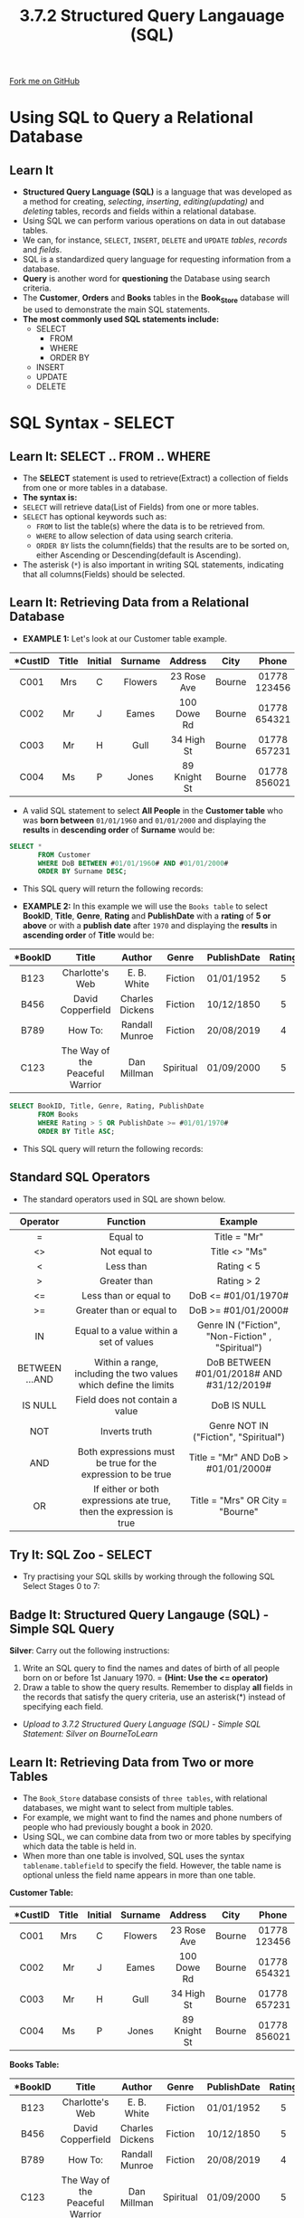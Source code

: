 #+STARTUP:indent
#+HTML_HEAD: <link rel="stylesheet" type="text/css" href="css/styles.css"/>
#+HTML_HEAD_EXTRA: <link href='http://fonts.googleapis.com/css?family=Ubuntu+Mono|Ubuntu' rel='stylesheet' type='text/css'>
#+OPTIONS: f:nil author:nil num:1 creator:nil timestamp:nil 
#+TITLE: 3.7.2 Structured Query Langauage (SQL)
#+AUTHOR: Steve Fone

#+BEGIN_HTML
<div class=ribbon>
<a href="GITHUB URL HERE">Fork me on GitHub</a>
</div>
#+END_HTML
[[file:img/3.7.2_SQL_Main.png]]
* COMMENT Use as a template
:PROPERTIES:
:HTML_CONTAINER_CLASS: activity
:END:
** Learn It
:PROPERTIES:
:HTML_CONTAINER_CLASS: learn
:END:

** Research It
:PROPERTIES:
:HTML_CONTAINER_CLASS: research
:END:

** Design It
:PROPERTIES:
:HTML_CONTAINER_CLASS: design
:END:

** Build It
:PROPERTIES:
:HTML_CONTAINER_CLASS: build
:END:

** Test It
:PROPERTIES:
:HTML_CONTAINER_CLASS: test
:END:

** Run It
:PROPERTIES:
:HTML_CONTAINER_CLASS: run
:END:

** Document It
:PROPERTIES:
:HTML_CONTAINER_CLASS: document
:END:

** Code It
:PROPERTIES:
:HTML_CONTAINER_CLASS: code
:END:

** Program It
:PROPERTIES:
:HTML_CONTAINER_CLASS: program
:END:

** Try It
:PROPERTIES:
:HTML_CONTAINER_CLASS: try
:END:

** Badge It
:PROPERTIES:
:HTML_CONTAINER_CLASS: badge
:END:

** Save It
:PROPERTIES:
:HTML_CONTAINER_CLASS: save
:END:


* Using SQL to Query a Relational Database
:PROPERTIES:
:HTML_CONTAINER_CLASS: activity
:END:
** Learn It
:PROPERTIES:
:HTML_CONTAINER_CLASS: learn
:END:
- *Structured Query Language (SQL)* is a language that was developed as a method for creating, /selecting/, /inserting/, /editing(updating)/ and /deleting/ tables, records and fields within a relational database.
- Using SQL we can perform various operations on data in out database tables.
- We can, for instance, =SELECT=, =INSERT=, =DELETE= and =UPDATE= /tables/, /records/ and /fields/.
- SQL is a standardized query language for requesting information from a database.
- *Query* is another word for *questioning* the Database using search criteria.
- The *Customer*, *Orders* and *Books* tables in the *Book_Store* database will be used to demonstrate the main SQL statements.
- *The most commonly used SQL statements include:*
  - SELECT
    - FROM
    - WHERE
    - ORDER BY
  - INSERT
  - UPDATE
  - DELETE

* SQL Syntax - SELECT
:PROPERTIES:
:HTML_CONTAINER_CLASS: activity
:END:
** Learn It: SELECT .. FROM .. WHERE
:PROPERTIES:
:HTML_CONTAINER_CLASS: learn
:END:

- The *SELECT* statement is used to retrieve(Extract) a collection of fields from one or more tables in a database.
- *The syntax is:*
- =SELECT= will retrieve data(List of Fields) from one or more tables.
- =SELECT= has optional keywords such as:
  - =FROM= to list the table(s) where the data is to be retrieved from.
  - =WHERE= to allow selection of data using search criteria.
  - =ORDER BY= lists the column(fields) that the results are to be sorted on, either Ascending or Descending(default is Ascending).
- The asterisk (=*=) is also important in writing SQL statements, indicating that all columns(Fields) should be selected.
** Learn It: Retrieving Data from a Relational Database
:PROPERTIES:
:HTML_CONTAINER_CLASS: learn
:END:
- *EXAMPLE 1:* Let's look at our Customer table example.
| <c>      | <c>  | <c>     | <c>     | <c>         | <c>   | <c>          | <c>        | 
| *CustID  |Title | Initial | Surname | Address     | City  | Phone        | DoB        |
|----------+------+---------+---------+-------------+-------+--------------+------------| 
|  C001    |  Mrs | C       | Flowers | 23 Rose Ave | Bourne| 01778 123456 | 01/11/69   |
|  C002    |  Mr  | J       | Eames   | 100 Dowe Rd | Bourne| 01778 654321 | 23/09/87   |
|  C003    |  Mr  | H       | Gull    | 34 High St  | Bourne| 01778 657231 | 30/07/99   |
|  C004    |  Ms  | P       | Jones   | 89 Knight St| Bourne| 01778 856021 | 10/10/56   |
- A valid SQL statement to select *All People* in the *Customer table* who was *born between* =01/01/1960= and =01/01/2000= and displaying the *results* in *descending order* of *Surname* would be:
#+BEGIN_SRC sql
  SELECT *
         FROM Customer
         WHERE DoB BETWEEN #01/01/1960# AND #01/01/2000#
         ORDER BY Surname DESC;
#+END_SRC
- This SQL query will return the following records:
[[file:img/3.7.2_DB_SQL1.png]]

- *EXAMPLE 2:* In this example we will use the =Books table= to select *BookID*, *Title*, *Genre*, *Rating* and *PublishDate* with a *rating* of *5 or above* or with a *publish date* after =1970= and displaying the *results* in *ascending order* of *Title* would be:
| <c>      | <c>                               | <c>             | <c>      | <c>         | <c>   | 
| *BookID  |Title                              | Author          | Genre    | PublishDate | Rating|
|----------+-----------------------------------+-----------------+----------+-------------+-------| 
|  B123    |  Charlotte's Web                  |  E. B. White    | Fiction  | 01/01/1952  | 5     |
|  B456    |  David Copperfield                | Charles Dickens | Fiction  | 10/12/1850  | 5     |
|  B789    |  How To:                          | Randall Munroe  | Fiction  | 20/08/2019  | 4     |
|  C123    |  The Way of the Peaceful Warrior  | Dan Millman     | Spiritual| 01/09/2000  | 5     |
#+BEGIN_SRC sql
  SELECT BookID, Title, Genre, Rating, PublishDate
         FROM Books
         WHERE Rating > 5 OR PublishDate >= #01/01/1970#
         ORDER BY Title ASC;
#+END_SRC
- This SQL query will return the following records:
[[file:img/3.7.2_DB_SQL2.png]]
** Standard SQL Operators
- The standard operators used in SQL are shown below.
| <c>            | <c>                                                                 | <c>                                               |
| Operator       | Function                                                            | Example                                           |
|----------------+---------------------------------------------------------------------+---------------------------------------------------|
| =              | Equal to                                                            | Title = "Mr"                                      |
| <>             | Not equal to                                                        | Title <> "Ms"                                     |
| <              | Less than                                                           | Rating < 5                                        |
| >              | Greater than                                                        | Rating > 2                                        |
| <=             | Less than or equal to                                               | DoB <= #01/01/1970#                               |
| >=             | Greater than or equal to                                            | DoB >= #01/01/2000#                               |
| IN             | Equal to a value within a set of values                             | Genre IN ("Fiction", "Non-Fiction" , "Spiritual") |
| BETWEEN ...AND | Within a range, including the two values which define the limits    | DoB BETWEEN #01/01/2018# AND #31/12/2019#         |
| IS NULL        | Field does not contain a value                                      | DoB IS NULL                                       |
| NOT            | Inverts truth                                                       | Genre NOT IN ("Fiction", "Spiritual")             |
| AND            | Both expressions must be true for the expression to be true         | Title = "Mr" AND DoB > #01/01/2000#               |
| OR             | If either or both expressions ate true, then the expression is true | Title = "Mrs" OR City = "Bourne"                  |

** Try It: SQL Zoo - SELECT
:PROPERTIES:
:HTML_CONTAINER_CLASS: try
:END:
- Try practising your SQL skills by working through the following SQL Select Stages 0 to 7:
#+BEGIN_HTML
<a href="https://sqlzoo.net/"><img src="file:img/SQL_Zoo_Sections_Part_1.png"></a>
#+END_HTML

** Badge It: Structured Query Langauge (SQL) - Simple SQL Query
:PROPERTIES:
:HTML_CONTAINER_CLASS: badge
:END:
*Silver*: Carry out the following instructions:
1. Write an SQL query to find the names and dates of birth of all people born on or before 1st January 1970. = *(Hint: Use the <= operator)*
2. Draw a table to show the query results. Remember to display *all* fields in the records that satisfy the query criteria, use an asterisk(*) instead of specifying each field.


- /Upload to 3.7.2 Structured Query Language (SQL) - Simple SQL Statement: Silver on BourneToLearn/ 

** Learn It: Retrieving Data from Two or more Tables
:PROPERTIES:
:HTML_CONTAINER_CLASS: learn
:END:
- The =Book_Store= database consists of =three tables=, with
  relational databases, we might want to select from multiple tables.
- For example, we might want to find the names and phone numbers of
  people who had previously bought a book in 2020.
- Using SQL, we can combine data from two or more tables by specifying
  which data the table is held in.
- When more than one table is involved, SQL uses the syntax
  =tablename.tablefield= to specify the field. However, the table name
  is optional unless the field name appears in more than one table.
*Customer Table:*
| <c>      | <c>  | <c>     | <c>     | <c>         | <c>   | <c>          | <c>        | 
| *CustID  |Title | Initial | Surname | Address     | City  | Phone        | DoB        |
|----------+------+---------+---------+-------------+-------+--------------+------------| 
|  C001    |  Mrs | C       | Flowers | 23 Rose Ave | Bourne| 01778 123456 | 01/11/69   |
|  C002    |  Mr  | J       | Eames   | 100 Dowe Rd | Bourne| 01778 654321 | 23/09/87   |
|  C003    |  Mr  | H       | Gull    | 34 High St  | Bourne| 01778 657231 | 30/07/99   |
|  C004    |  Ms  | P       | Jones   | 89 Knight St| Bourne| 01778 856021 | 10/10/56   |
*Books Table:*
| <c>      | <c>                               | <c>             | <c>      | <c>         | <c>   | 
| *BookID  |Title                              | Author          | Genre    | PublishDate | Rating|
|----------+-----------------------------------+-----------------+----------+-------------+-------| 
|  B123    |  Charlotte's Web                  |  E. B. White    | Fiction  | 01/01/1952  | 5     |
|  B456    |  David Copperfield                | Charles Dickens | Fiction  | 10/12/1850  | 5     |
|  B789    |  How To:                          | Randall Munroe  | Fiction  | 20/08/2019  | 4     |
|  C123    |  The Way of the Peaceful Warrior  | Dan Millman     | Spiritual| 01/09/2000  | 5     |
*Orders Table:*
| <c>      | <c>       | <c>        | <c>        | 
| *OrderID |CustID     | BookID     | OrderDate  |
|----------+-------------------------------------| 
|  O1      |  C003     |  B123      | 15/04/2020 |
|  O2      |  C002     |  B456      | 07/02/2019 |
|  O3      |  C001     |  B789      | 26/03/2020 |
|  O4      |  C004     |  C123      | 01/07/2020 |

- *EXAMPLE 1:* We will write an SQL query to find the /Title/, /Initial/, /Surname/ and /Phone number/ of each person, together with the /date/ customer bought a book /during 2020/.
- We need to query the tables Customer and Orders to find the matching OrderDate >= 01/01/2020. These two tables are linked by a primary key CustID in the Customer table and a foreign key CustID in the Orders table. This kind of query is called =inner join=.
#+BEGIN_SRC sql
SELECT Customer.Title, Initial, Surname, Phone, Orders.CustID, OrderDate
      FROM Customer INNER JOIN Orders ON Customer.[CustID] = Orders.[CustID]
      WHERE Orders.OrderDate >= #1/1/2020#;      
      ORDER BY Surname ASC
#+END_SRC
- This SQL query will return the following three records:
[[file:img/3.7.2_DB_SQL3.png]]

** Badge It: Structured Query Langauge (SQL) - SQL to Query two tables
:PROPERTIES:
:HTML_CONTAINER_CLASS: badge
:END:
*Gold*: Carry out the following instructions:
1. Write an SQL statement to retrieve the title and genre of the books owned by Mr Eames.
2. Try and write an SQL Statement that will retrieve all the books by the author Dan Millman and show the title and surname of the customer who owns a copy.


- /Upload to 3.7.2 Structured Query Language (SQL) - SQL Statement two tables: Silver on BourneToLearn/ 


* SQL Syntax - INSERT
:PROPERTIES:
:HTML_CONTAINER_CLASS: activity
:END:
** Learn It: Insert a new record
:PROPERTIES:
:HTML_CONTAINER_CLASS: learn
:END:

- *Example 1:* To insert a new record into an existing table we use the SQL *INSERT INTO* statement. The syntax is:
#+BEGIN_SRC sql
  INSERT INTO tableName (column1, column2,...)
  VALUES (value1, value2,...)
#+END_SRC
- For example, to insert a record for a new customer, Mrs T Rush, 78
  Oak Ave, Peterborough, 01733873194, 19/04/1974
#+BEGIN_SRC sql
  INSERT INTO Customer(CustID, Title, Initial, Surname, Address, City, Phone, DoB)
         VALUES(C005, "Mrs", "T", "Rush", "78 Oak Ave", "Pboro", "01733873194", "19/04/1974");
#+END_SRC
- *Example 2:* To insert a record for a new book, C456, You Care Too
  Much, Carl Vernon, Self Help, 4, 07/01/2019:
#+BEGIN_SRC sql
  INSERT INTO Books(BookID, Title, Author, Genre, Rating, PublishDate)
          VALUES(C456, "You Care Too Much", "Self Help", "4", "07/01/2019");
#+END_SRC

* SQL Syntax - UPDATE
:PROPERTIES:
:HTML_CONTAINER_CLASS: activity
:END:
** Learn It: Update an existing record
:PROPERTIES:
:HTML_CONTAINER_CLASS: learn
:END:

- To update an existing record's attribute(s) that meeting a specified condition, we use the SQL *UPDATE* statement. The syntax is:
#+BEGIN_SRC sql
  UPDATE tableName
  SET column1 = value1, column2 = value2, ...
  WHERE column = value
#+END_SRC
- *Example:* Update the record of CustID C001, Mrs Flowers, who has
  changed her address to 63 River Way, and her phone number to 01778 886210.
#+BEGIN_SRC sql
  UPDATE Customer
         SET Address = "63 River Way", Phone = "01778 886210"
         WHERE CustID = "C001"
#+END_SRC

* SQL Syntax - DELETE
:PROPERTIES:
:HTML_CONTAINER_CLASS: activity
:END:
** Learn It: Delete an existing record
:PROPERTIES:
:HTML_CONTAINER_CLASS: learn
:END:

- To delete an existing record from a table that meeting a specified condition, we use the SQL *DELETE* statement. The syntax is:
#+BEGIN_SRC sql
  DELETE FROM tablename
  WHERE column = value
#+END_SRC
- *Example:* Delete the record for CustID C004, Ms, P, Jones.
#+BEGIN_SRC sql
  DELETE FROM Customer
  WHERE CustID = C004
#+END_SRC

** Try It: SQL Zoo - INSERT...UPDATE...DELETE
:PROPERTIES:
:HTML_CONTAINER_CLASS: try
:END:
- Try practising your SQL skills by working through the following SQL
  Insert and Delete Stages 1 to 7:
#+BEGIN_HTML
<a href="https://sqlzoo.net/wiki/INSERT_and_DELETE_Reference"><img src="file:img/SQL_Zoo_Sections_Part_2.png"></a>
#+END_HTML

** Badge It: Structured Query Langauge (SQL) - SQL Exam Questions
:PROPERTIES:
:HTML_CONTAINER_CLASS: badge
:END:
*Platinum*: Answer the following exam questions:
- A relational database is being developed to store information about the games that are available to play at a games café and the advance bookings that have been made for those games. Each game has a unique name.
   - The database contains two tables: Game and Booking.
   - The database is currently being tested by the person who has developed it so the database tables only contain a small amount of data that is being used for testing.
   - The contents of the tables are shown below.
[[file:img/3.7.2_DB_Plat_Game_Booking.png]]
1. *State* the field in the Booking table that is a *foreign key*? (1 Mark)
2. *State* the most suitable *data type* to use for the /Complexity/ field. (1 Mark)
3. Due to a change in layout at a games café, the game table with an ID of 2 is no longer suitable for games that can have more than four players. The manager needs to find out the customer, date and time of all bookings made for the game table with an ID of 2 that are for a game that can have more than four players.
   - a) *Write* an *SQL query* that could be used to find this information for the manager. The results should be shown in date order. (6 Marks)
4. The /LengthOfGame/ field shows the average amount of time it takes
   to play a game in minutes. A query to add 10 minutes to the length
   of time taken for all games that have a /Complexity/ of more than three is shown below:

#+BEGIN_SRC sql
          UPDATE Game
          SET LengthOfGame = LengthOfGame + 9
          WHERE Complexity <= 3
#+END_SRC
   - a) The query contains *two errors*.
   - b) *Refine* the query to correct the errors.


- /Upload to 3.7.2 Structured Query Language (SQL) - SQL Exam Questions: Platinum on BourneToLearn/

* Extension Exam Questions
:PROPERTIES:
:HTML_CONTAINER_CLASS: activity
:END:
** Try It
:PROPERTIES:
:HTML_CONTAINER_CLASS: try
:END:
- Try these examination questions on SQL.
[[file:img/8.jpg]]
